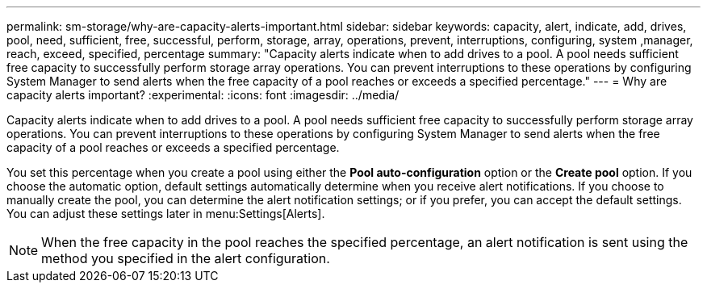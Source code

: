 ---
permalink: sm-storage/why-are-capacity-alerts-important.html
sidebar: sidebar
keywords: capacity, alert, indicate, add, drives, pool, need, sufficient, free, successful, perform, storage, array, operations, prevent, interruptions, configuring, system ,manager, reach, exceed, specified, percentage
summary: "Capacity alerts indicate when to add drives to a pool. A pool needs sufficient free capacity to successfully perform storage array operations. You can prevent interruptions to these operations by configuring System Manager to send alerts when the free capacity of a pool reaches or exceeds a specified percentage."
---
= Why are capacity alerts important?
:experimental:
:icons: font
:imagesdir: ../media/

[.lead]
Capacity alerts indicate when to add drives to a pool. A pool needs sufficient free capacity to successfully perform storage array operations. You can prevent interruptions to these operations by configuring System Manager to send alerts when the free capacity of a pool reaches or exceeds a specified percentage.

You set this percentage when you create a pool using either the *Pool auto-configuration* option or the *Create pool* option. If you choose the automatic option, default settings automatically determine when you receive alert notifications. If you choose to manually create the pool, you can determine the alert notification settings; or if you prefer, you can accept the default settings. You can adjust these settings later in menu:Settings[Alerts].

[NOTE]
====
When the free capacity in the pool reaches the specified percentage, an alert notification is sent using the method you specified in the alert configuration.
====
